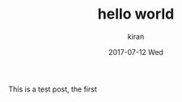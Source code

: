 #+TITLE:       hello world
#+AUTHOR:      kiran
#+EMAIL:       kiran@kiran-ThinkPad-L460
#+DATE:        2017-07-12 Wed
#+URI:         /blog/%y/%m/%d/hello-world
#+KEYWORDS:    <TODO: insert your keywords here>
#+TAGS:        <TODO: insert your tags here>
#+LANGUAGE:    en
#+OPTIONS:     H:3 num:nil toc:nil \n:nil ::t |:t ^:nil -:nil f:t *:t <:t
#+DESCRIPTION: hello world

This is a test post, the first
